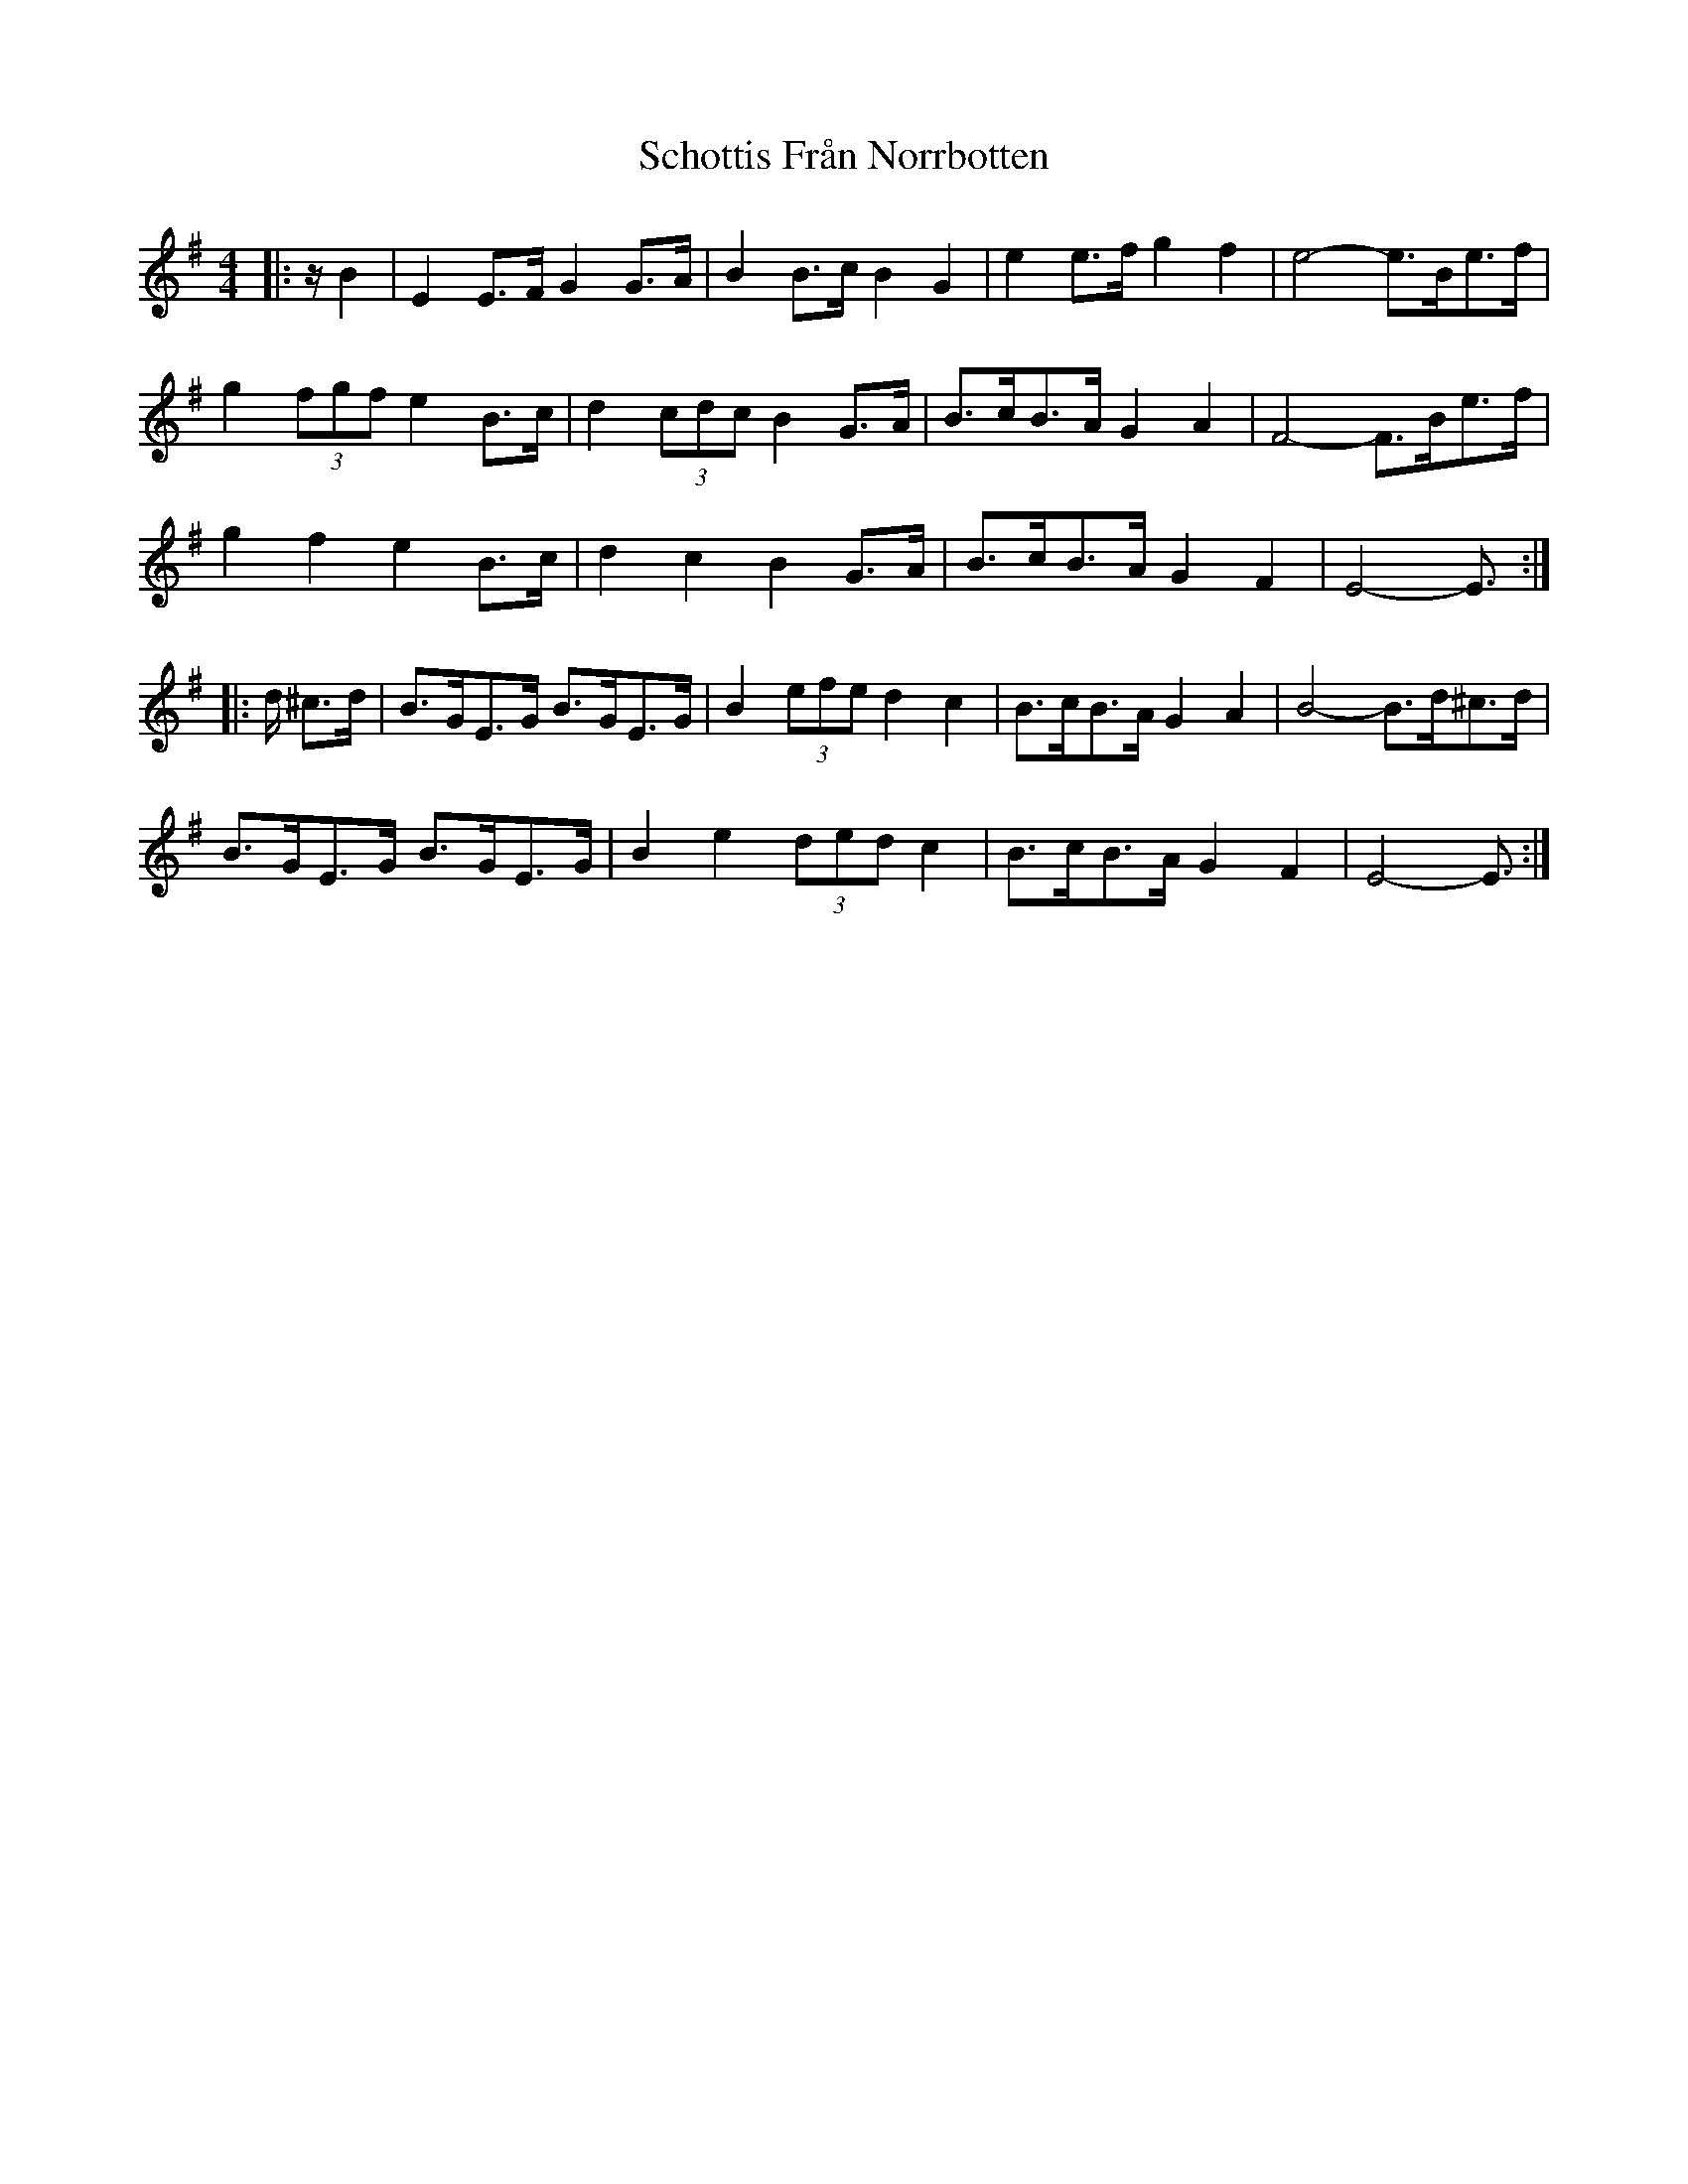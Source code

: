X: 36107
T: Schottis Från Norrbotten
R: barndance
M: 4/4
K: Eminor
|:z/ B2|E2 E>F G2 G>A|B2 B>c B2 G2|e2 e>f g2 f2|e4- e>Be>f|
g2 (3fgf e2 B>c|d2 (3cdc B2 G>A|B>cB>A G2 A2|F4- F>Be>f|
g2 f2 e2 B>c|d2 c2 B2 G>A|B>cB>A G2 F2|E4- E3/2:|
|:d/ ^c>d|B>GE>G B>GE>G|B2 (3efe d2 c2|B>cB>A G2 A2|B4- B>d^c>d|
B>GE>G B>GE>G|B2 e2 (3ded c2|B>cB>A G2 F2|E4- E3/2:|

